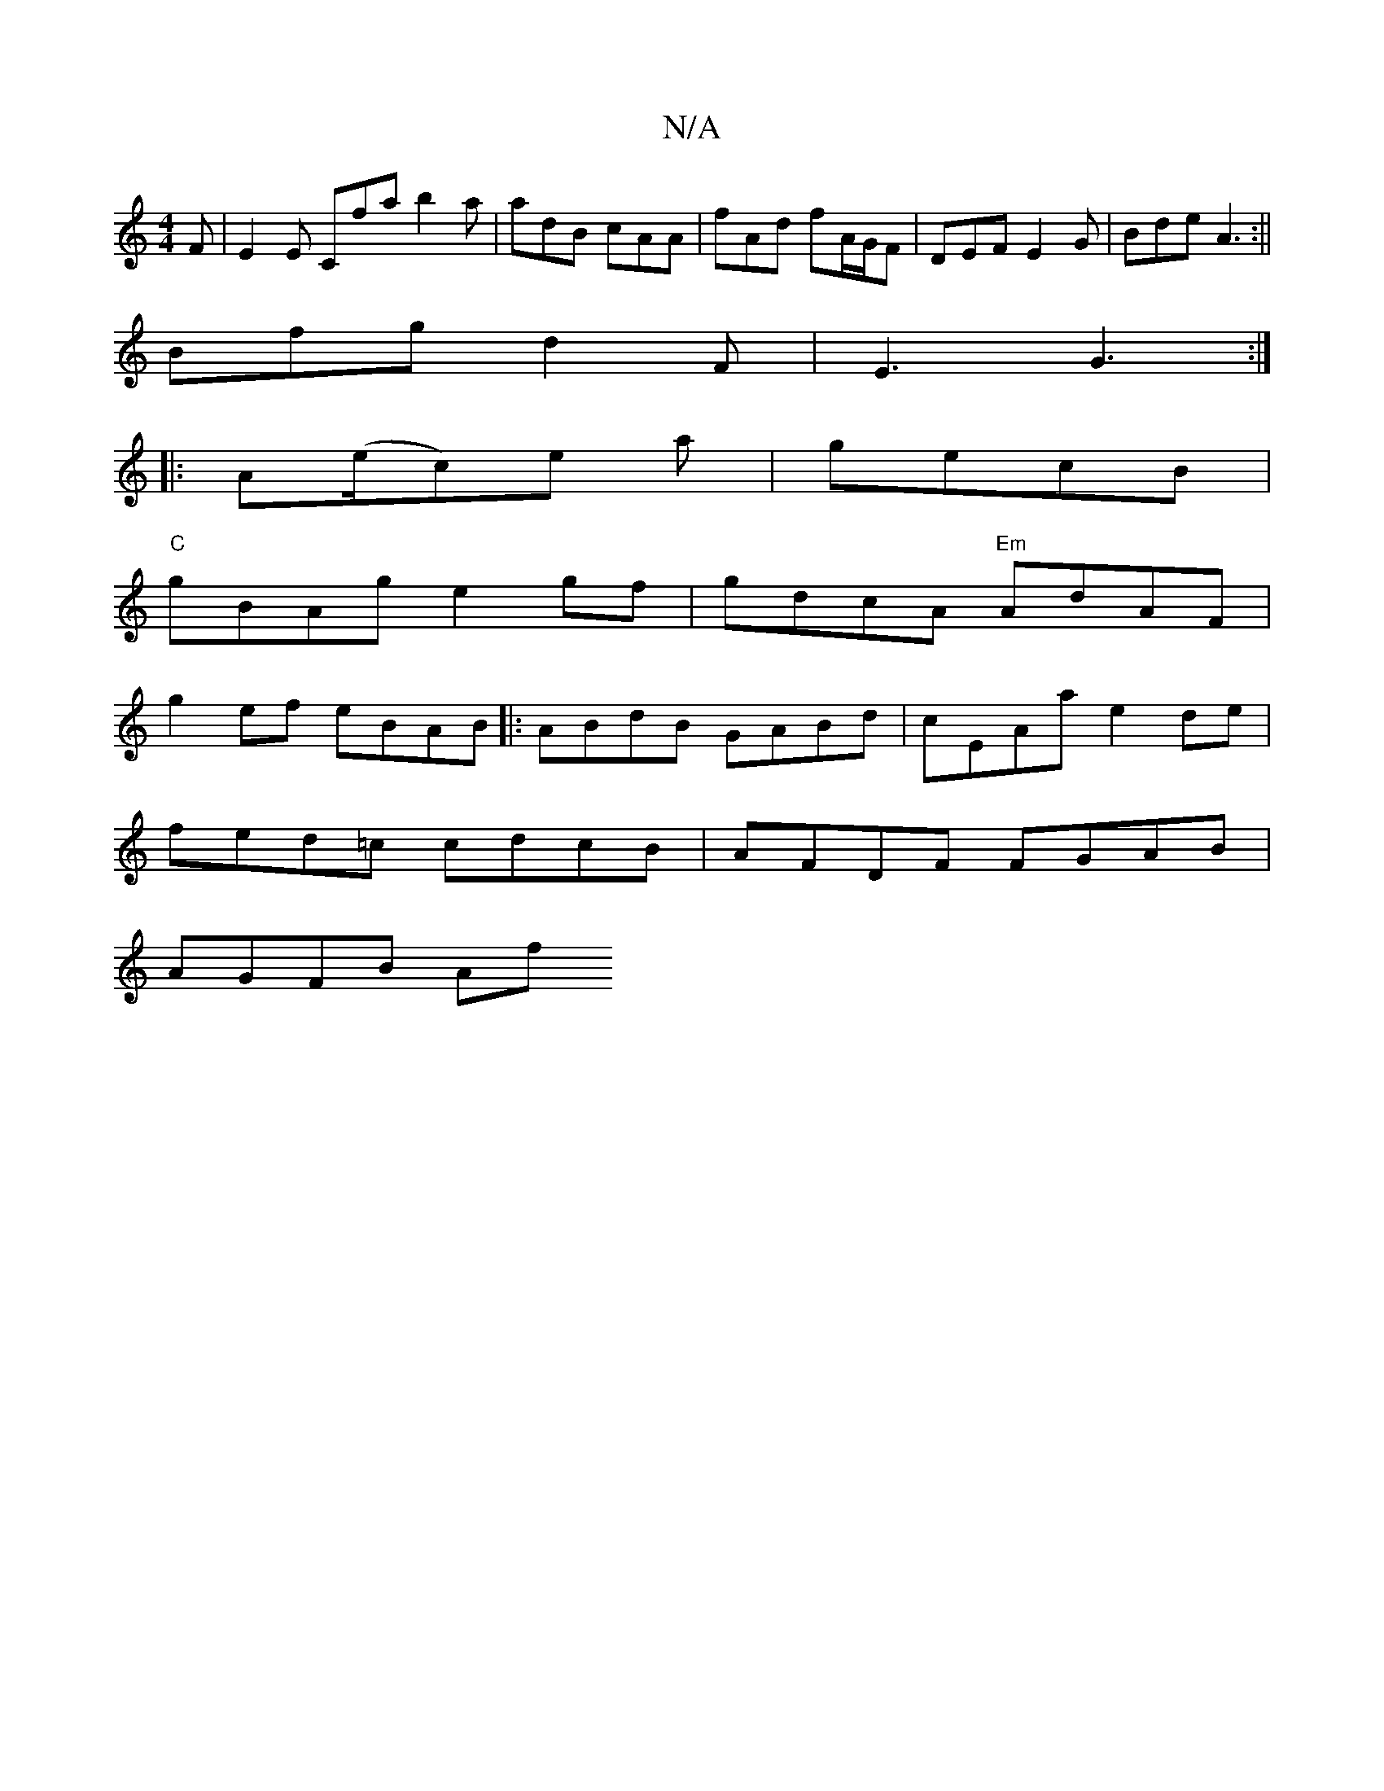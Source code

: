 X:1
T:N/A
M:4/4
R:N/A
K:Cmajor
F | E2E Cfa b2a | adB cAA | fAd fA/G/F | DEF E2G | Bde A3:||
Bfg d2F |E3 G3:|
|: A(e/c)e a|gecB|
"C"gBAg e2 gf | gdcA "Em" AdAF |
g2ef eBAB |: ABdB GABd | cEAa e2de |
fed=c cdcB | AFDF FGAB | 
AGFB Af